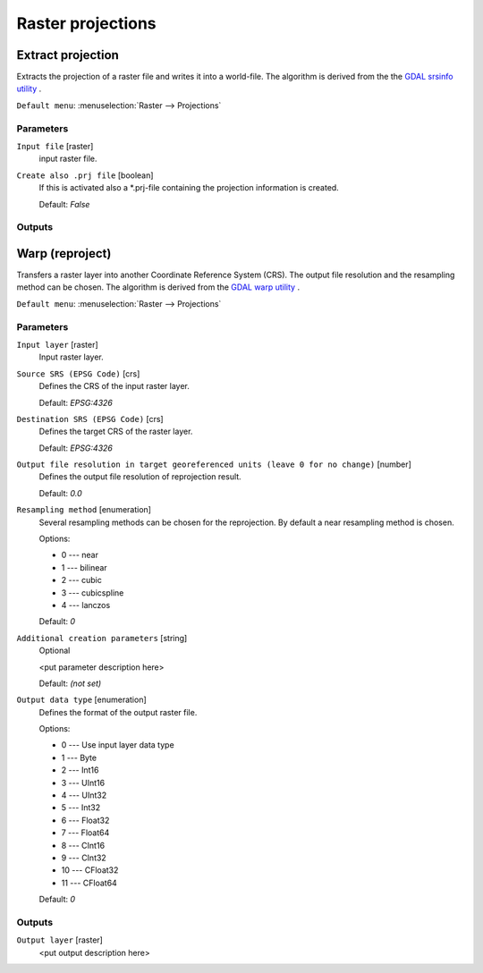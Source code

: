 .. only:: html

   |updatedisclaimer|

Raster projections
==================

.. only:: html

   .. contents::
      :local:
      :depth: 1


.. _gdalassignprojection:

Extract projection
------------------
Extracts the projection of a raster file and writes it into a
world-file.
The algorithm is derived from the the `GDAL srsinfo utility <http://www.gdal.org/gdalsrsinfo.html>`_ .

``Default menu``: :menuselection:`Raster --> Projections`

Parameters
..........

``Input file`` [raster]
  input raster file.

``Create also .prj file`` [boolean]
  If this is activated also a \*.prj-file containing the projection
  information is created.

  Default: *False*

Outputs
.......


.. _gdalwarpreproject:

Warp (reproject)
----------------
Transfers a raster layer into another Coordinate Reference System (CRS).
The output file resolution and the resampling method can be chosen.
The algorithm is derived from the `GDAL warp utility <http://www.gdal.org/gdalwarp.html>`_ .

``Default menu``: :menuselection:`Raster --> Projections`

Parameters
..........

``Input layer`` [raster]
  Input raster layer.

``Source SRS (EPSG Code)`` [crs]
  Defines the CRS of the input raster layer.

  Default: *EPSG:4326*

``Destination SRS (EPSG Code)`` [crs]
  Defines the target CRS of the raster layer.

  Default: *EPSG:4326*

``Output file resolution in target georeferenced units (leave 0 for no change)`` [number]
  Defines the output file resolution of reprojection result.

  Default: *0.0*

``Resampling method`` [enumeration]
  Several resampling methods can be chosen for the reprojection.
  By default a near resampling method is chosen.

  Options:

  * 0 --- near
  * 1 --- bilinear
  * 2 --- cubic
  * 3 --- cubicspline
  * 4 --- lanczos

  Default: *0*

``Additional creation parameters`` [string]
  Optional

  <put parameter description here>

  Default: *(not set)*

``Output data type`` [enumeration]
  Defines the format of the output raster file.

  Options:

  * 0 --- Use input layer data type
  * 1 --- Byte
  * 2 --- Int16
  * 3 --- UInt16
  * 4 --- UInt32
  * 5 --- Int32
  * 6 --- Float32
  * 7 --- Float64
  * 8 --- CInt16
  * 9 --- CInt32
  * 10 --- CFloat32
  * 11 --- CFloat64

  Default: *0*

Outputs
.......

``Output layer`` [raster]
  <put output description here>


.. Substitutions definitions - AVOID EDITING PAST THIS LINE
   This will be automatically updated by the find_set_subst.py script.
   If you need to create a new substitution manually,
   please add it also to the substitutions.txt file in the
   source folder.

.. |updatedisclaimer| replace:: :disclaimer:`Docs in progress for 'QGIS testing'. Visit http://docs.qgis.org/2.18 for QGIS 2.18 docs and translations.`
